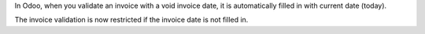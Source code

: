 In Odoo, when you validate an invoice with a void invoice date, it is
automatically filled in with current date (today).

The invoice validation is now restricted if the invoice date is not filled in.
